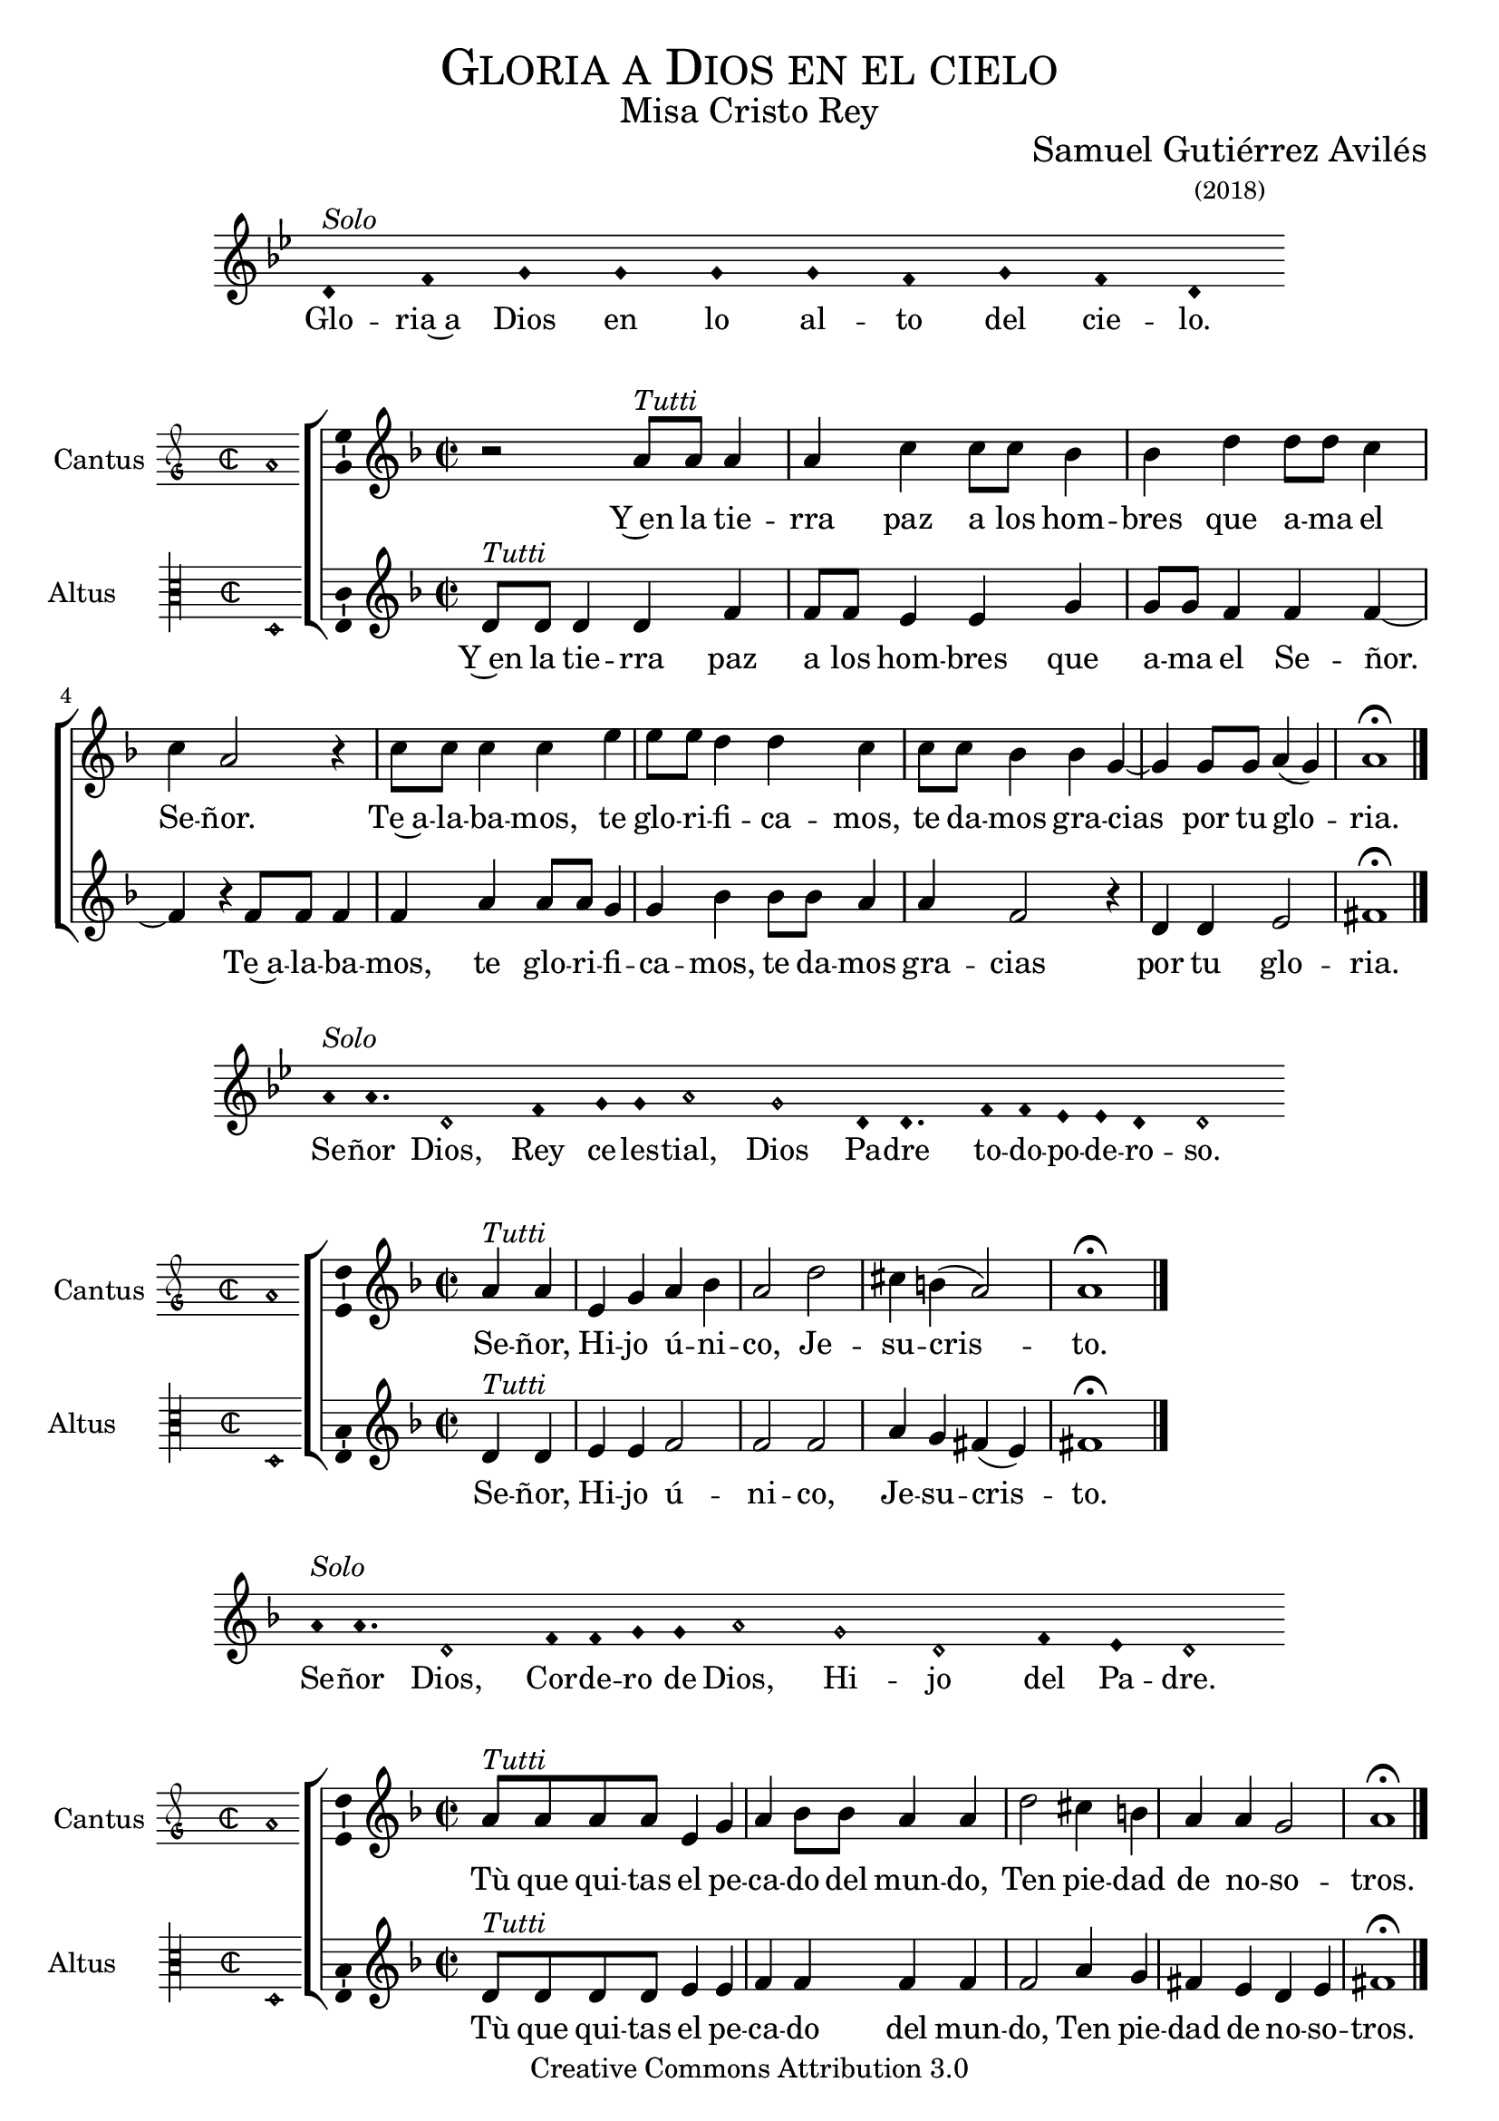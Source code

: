 % ****************************************************************
%	Gloria in excelsis Deo - Melodia a modo del renacimiento
%	by serach.sam@
% ****************************************************************
\language "espanol"
\version "2.19.82"

%#(set-global-staff-size 16.4)

% --- Cabecera
\markup { \fill-line { \center-column { \fontsize #5 \smallCaps "Gloria a Dios en el cielo" \fontsize #2 "Misa Cristo Rey" } } }
\markup { \fill-line { " " \center-column { \fontsize #2 "Samuel Gutiérrez Avilés" \small "(2018)" } } }
\header {
  copyright = "Creative Commons Attribution 3.0"
  tagline = \markup { \with-url #"http://lilypond.org/web/" { LilyPond ... \italic { music notation for everyone } } }
  breakbefore = ##t
}

% --- Musica

% --- invocacion
\score{
<<
    \new Voice = "invocacion" {
        \override Staff.TimeSignature.stencil = #'()
        \override Stem.transparent = ##t
        \set Score.timing = ##f
        \override NoteHead.style = #'neomensural        
        \key sol \minor
        \relative do' {
            re4^\markup{ \italic "Solo"} fa sol sol sol sol fa sol fa re
        }
    }
    \new Lyrics \lyricsto "invocacion" {
        \lyricmode {
            Glo -- ria~a Dios en lo al -- to del cie -- lo.
        }
    }
>>
    \layout {
        indent = 2 \cm
        line-width = 17\cm
        ragged-right = ##f
    }
}

% --- Parametro globales
global = {
    \tempo 4 = 100
    \key re \minor 
    \time 2/2  
    \skip 1
}

cantus_gloria = \relative do'' {
    r2 la8^\markup{ \italic "Tutti"} la la4 |
    la4 do4 do8 do sib4 |
    sib4 re re8 re do4 |
    do4 la2 r4 |
    do8 do do4 do4 mi4 |
    mi8 mi re4 re4 do4 |
    do8 do sib4 sib4 sol4~ |
    sol4 sol8 sol la4( sol)
    la1 \fermata \bar "|."
}

altus_gloria = \relative do' {
    re8^\markup{ \italic "Tutti"} re re4 re fa |
    fa8 fa mi4 mi sol |
    sol8 sol fa4 fa fa~ |
    fa4 r fa8 fa fa4 |
    fa4 la4 la8 la sol4 |
    sol4 sib4 sib8 sib la4 |
    la4 fa2 r4 |
    re4 re mi2
    fas1 \fermata |
}

textocantus_gloria = \lyricmode{
    Y~en la tie -- rra paz a los hom -- bres que a -- ma el Se -- ñor.
    Te~a -- la -- ba -- mos, te glo -- ri -- fi -- ca -- mos, te da -- mos gra -- cias _ por tu glo -- _ ria.
}

textoaltus_gloria = \lyricmode{
    Y~en la tie -- rra paz a los hom -- bres que a -- ma el Se -- ñor. _
    Te~a -- la -- ba -- mos, te glo -- ri -- fi -- ca -- mos, te da -- mos gra -- cias por tu glo -- ria.
    
    Se -- ñor, Hi -- jo ú -- ni -- co, Je -- su -- cris -- _ to.
    
    Tù que qui -- tas el pe -- ca -- do del mun -- do, Ten pie -- dad de no -- so -- tros.
    
    Tú, que~es -- tás sen -- ta -- do~a la de -- re -- cha del Pa -- dre, Ten pie -- dad de no -- so -- tros.
    
    Por -- que só -- lo Tú e -- res San -- to, so -- lo Tú al -- tí -- si -- mo Je -- su -- cris -- to.
    En la glo -- ria de Dios Pa -- dre.
    
    A -- _ mén.
}

incipitcantus = \markup {
    \score {
        {
            \set Staff.instrumentName = "Cantus "
            \override NoteHead.style = #'neomensural
            \override Staff.TimeSignature.style = #'neomensural
            \cadenzaOn 
            \clef "petrucci-g"
            \key do \major
            \time 2/2
            la'1
        } 
        \layout { line-width = 20 indent = 0 }
    }
}

incipitaltus=\markup{
	\score{
		{ 
            \set Staff.instrumentName = "Altus     "
            \override NoteHead.style = #'neomensural 
            \override Staff.TimeSignature.style = #'neomensural
            \cadenzaOn
            \clef "petrucci-c3"
            \key do \major
            \time 2/2
            re1
		} 
        \layout { line-width = 20 indent = 0 }
	}
}


\score {
    \new ChoirStaff<<
        \new Staff <<
            \global
            \new Voice = "v1" {
                %\set Staff.midiInstrument = #"choir aahs"
                \set Staff.instrumentName = \incipitcantus
                \clef "treble"
                \cantus_gloria
            }
            \new Lyrics \lyricsto "v1" { \textocantus_gloria }
        >>

        \new Staff <<
            \global
            \new Voice = "v2" {
                %\set Staff.midiInstrument = #"choir aahs"
                \set Staff.instrumentName = \incipitaltus
                \clef "treble"
                \altus_gloria
            }
            \new Lyrics \lyricsto "v2" { \textoaltus_gloria }
        >>
    >>

    \layout{ 
        \context {
            \Lyrics 
                \override VerticalAxisGroup.staff-affinity = #UP
                \override VerticalAxisGroup.nonstaff-relatedstaff-spacing = #'((basic-distance . 0) (minimum-distance . 0) (padding . 1))
                \override LyricText.font-size = #1.2
                \override LyricHyphen.minimum-distance = #0.5
        }
        \context {
            \Score 
                tempoHideNote = ##t
                \override BarNumber.padding = #2 
        }
        \context {
            \Voice 
                melismaBusyProperties = #'()
        }
        \context {
            \Staff 
                \override VerticalAxisGroup.staff-staff-spacing = #'((basic-distance . 11) (minimum-distance . 0) (padding . 1))
                \consists Ambitus_engraver 
                \override LigatureBracket.padding = #1
        }
    }
    \midi { }
}

% --- invocacion
\score{
<<
    \new Voice = "invocacion" {
        \override Staff.TimeSignature.stencil = #'()
        \override Stem.transparent = ##t
        \set Score.timing = ##f
        \override NoteHead.style = #'neomensural        
        \key sol \minor
        \relative do'' {
            la8^\markup{ \italic "Solo"} la4. re,2 fa4 sol8 sol la2 sol2 re8 re4. fa8 fa mib mib re4 re2
        }
    }
    \new Lyrics \lyricsto "invocacion" {
        \lyricmode {
            Se -- ñor Dios, Rey ce -- les -- tial, Dios Pa -- dre to -- do -- po -- de -- ro -- so.
        }
    }
>>
    \layout {
        indent = 2 \cm
        line-width = 17\cm
        ragged-right = ##f
    }
}

cantus_senyor = \relative do'' {
    \partial 2 la4^\markup{ \italic "Tutti"} la |
    mi sol la sib 
    la2 re2 |
    dos4 si( la2 )
    la1 \fermata \bar "|."
}

altus_senyor = \relative do' {
    re4^\markup{ \italic "Tutti"} re |
    mi4 mi fa2 |
    fa fa2 |
    la4 sol fas( mi4) |
    fas1 \fermata
}

textocantus_senyor = \lyricmode{
    Se -- ñor, Hi -- jo ú -- ni -- co, Je -- su -- cris -- _ to.
}

textoaltus_senyor = \lyricmode{
    Se -- ñor, Hi -- jo ú -- ni -- co, Je -- su -- cris -- _ to.
}

\score {
    \new ChoirStaff<<
        \new Staff <<
            \global
            \new Voice = "v1" {
                %\set Staff.midiInstrument = #"choir aahs"
                \set Staff.instrumentName = \incipitcantus
                \clef "treble"
                \cantus_senyor
            }
            \new Lyrics \lyricsto "v1" { \textocantus_senyor }
        >>

        \new Staff <<
            \global
            \new Voice = "v2" {
                %\set Staff.midiInstrument = #"choir aahs"
                \set Staff.instrumentName = \incipitaltus
                \clef "treble"
                \altus_senyor
            }
            \new Lyrics \lyricsto "v2" { \textoaltus_senyor }
        >>
    >>

    \layout{ 
        \context {
            \Lyrics 
                \override VerticalAxisGroup.staff-affinity = #UP
                \override VerticalAxisGroup.nonstaff-relatedstaff-spacing = #'((basic-distance . 0) (minimum-distance . 0) (padding . 1))
                \override LyricText.font-size = #1.2
                \override LyricHyphen.minimum-distance = #0.5
        }
        \context {
            \Score 
                tempoHideNote = ##t
                \override BarNumber.padding = #2 
        }
        \context {
            \Voice 
                melismaBusyProperties = #'()
        }
        \context {
            \Staff 
                \override VerticalAxisGroup.staff-staff-spacing = #'((basic-distance . 11) (minimum-distance . 0) (padding . 1))
                \consists Ambitus_engraver 
                \override LigatureBracket.padding = #1
        }
    }
    \midi { }
}

% --- invocacion
\score{
<<
    \new Voice = "invocacion" {
        \override Staff.TimeSignature.stencil = #'()
        \override Stem.transparent = ##t
        \set Score.timing = ##f
        \override NoteHead.style = #'neomensural        
        \key re \minor
        \relative do'' {
            la8^\markup{ \italic "Solo"} la4. re,2 fa8 fa sol8 sol la2 sol2 re2 fa4 mi re2
        }
    }
    \new Lyrics \lyricsto "invocacion" {
        \lyricmode {
            Se -- ñor Dios, Cor -- de -- ro de Dios, Hi -- jo del Pa -- dre.
        }
    }
>>
    \layout {
        indent = 2 \cm
        line-width = 17\cm
        ragged-right = ##f
    }
}

cantus_quitas = \relative do'' {
    la8^\markup{ \italic "Tutti"} la la la mi4 sol |
    la4 sib8 sib la4 la |
    re2 dos4 si |
    la4 la sol2 |
    la1 \fermata \bar "|."
}

altus_quitas = \relative do' {
    re8^\markup{ \italic "Tutti"} re re re mi4 mi|
    fa4 fa fa4 fa |
    fa2 la4 sol |
    fas4 mi4 re4 mi |
    fas1 \fermata
}

textocantus_quitas = \lyricmode{
    Tù que qui -- tas el pe -- ca -- do del mun -- do, Ten pie -- dad de no -- so -- tros.
}

textoaltus_quitas = \lyricmode{
    Tù que qui -- tas el pe -- ca -- do del mun -- do, Ten pie -- dad de no -- so -- tros.
}

\score {
    \new ChoirStaff<<
        \new Staff <<
            \global
            \new Voice = "v1" {
                %\set Staff.midiInstrument = #"choir aahs"
                \set Staff.instrumentName = \incipitcantus
                \clef "treble"
                \cantus_quitas
            }
            \new Lyrics \lyricsto "v1" { \textocantus_quitas }
        >>

        \new Staff <<
            \global
            \new Voice = "v2" {
                %\set Staff.midiInstrument = #"choir aahs"
                \set Staff.instrumentName = \incipitaltus
                \clef "treble"
                \altus_quitas
            }
            \new Lyrics \lyricsto "v2" { \textoaltus_quitas }
        >>
    >>

    \layout{ 
        \context {
            \Lyrics 
                \override VerticalAxisGroup.staff-affinity = #UP
                \override VerticalAxisGroup.nonstaff-relatedstaff-spacing = #'((basic-distance . 0) (minimum-distance . 0) (padding . 1))
                \override LyricText.font-size = #1.2
                \override LyricHyphen.minimum-distance = #0.5
        }
        \context {
            \Score 
                tempoHideNote = ##t
                \override BarNumber.padding = #2 
        }
        \context {
            \Voice 
                melismaBusyProperties = #'()
        }
        \context {
            \Staff 
                \override VerticalAxisGroup.staff-staff-spacing = #'((basic-distance . 11) (minimum-distance . 0) (padding . 1))
                \consists Ambitus_engraver 
                \override LigatureBracket.padding = #1
        }
    }
    \midi { }
}

% --- invocacion
\score{
<<
    \new Voice = "invocacion" {
        \override Staff.TimeSignature.stencil = #'()
        \override Stem.transparent = ##t
        \set Score.timing = ##f
        \override NoteHead.style = #'neomensural        
        \key re \minor
        \relative do'' {
            la8^\markup{ \italic "Solo"} la la la re,8 re re4 fa4 sol8 sol la2 sol4 sol re re fa4 mi8 mi re2
        }
    }
    \new Lyrics \lyricsto "invocacion" {
        \lyricmode {
            Tú que qui -- tas el pe -- ca -- do del mun -- do, a -- tien -- de~a nues -- tra sú -- pli -- ca.
        }
    }
>>
    \layout {
        indent = 1.5 \cm
        line-width = 17\cm
        ragged-right = ##f
    }
}

cantus_estas = \relative do'' {
    la8^\markup{ \italic "Tutti"} la la la mi4 sol8 sol |
    la8 la sib sib la4 la |
    re2 dos4 si |
    la la sol2 |
    la1 \fermata \bar "||"
    
    r2 la8 la la4 |
    la4 do4 do8 do sib4 |
    sib4 re re8 re do4 |
    do4 la2 r4 |
    do8 do do4 do4 mi4 |
    mi8 mi re4 re4 do4 |
    do8 do sib4 sib4 sol4(~ |
    sol4 fa la4 sol)
    la1 \fermata \bar "|."
}

altus_estas = \relative do' {
    re8^\markup{ \italic "Tutti"} re re re mi4 mi |
    fa4 fa8 fa fa4 fa |
    fa4 fa la sol |
    fas4 mi re4 mi |
    fas1 \fermata |
    
    R1 |
    fa8 fa mi4 mi sol |
    sol8 sol fa4 fa2 |
    r2 fa8 fa fa4 |
    fa4 la4 la8 la sol4 |
    sol4 sib4 sib2 |
    la4 sol fa mi |
    re4 re mi2
    fas1 \fermata
}

textocantus_estas = \lyricmode{
    Tú, que~es -- tás sen -- ta -- do~a la de -- re -- cha del Pa -- dre, Ten pie -- dad de no -- so -- tros.
    
    Por -- que só -- lo Tú e -- res San -- to, Se -- ñor al -- tí -- si -- mo Je -- su -- cris -- to.
    Con el Es -- pí -- ri -- tu San -- to en la glo _ _ _ _ -- ria.
    
    A -- _ _ mén.
}

textoaltus_estas = \lyricmode{
    Tú, que~es -- tás sen -- ta -- do~a la de -- re -- cha del Pa -- dre, Ten pie -- dad de no -- so -- tros.
    
    Por -- que só -- lo Tú e -- res San -- to, so -- lo Tú al -- tí -- si -- mo Je -- su -- cris -- to.
    En la glo -- ria de Dios Pa -- dre.
    
    A -- _ mén.
}

\score {
    \new ChoirStaff<<
        \new Staff <<
            \global
            \new Voice = "v1" {
                %\set Staff.midiInstrument = #"choir aahs"
                \set Staff.instrumentName = \incipitcantus
                \clef "treble"
                \cantus_estas
            }
            \new Lyrics \lyricsto "v1" { \textocantus_estas }
        >>

        \new Staff <<
            \global
            \new Voice = "v2" {
                %\set Staff.midiInstrument = #"choir aahs"
                \set Staff.instrumentName = \incipitaltus
                \clef "treble"
                \altus_estas
            }
            \new Lyrics \lyricsto "v2" { \textoaltus_estas }
        >>
    >>

    \layout{ 
        \context {
            \Lyrics 
                \override VerticalAxisGroup.staff-affinity = #UP
                \override VerticalAxisGroup.nonstaff-relatedstaff-spacing = #'((basic-distance . 0) (minimum-distance . 0) (padding . 1))
                \override LyricText.font-size = #1.2
                \override LyricHyphen.minimum-distance = #0.5
        }
        \context {
            \Score 
                tempoHideNote = ##t
                \override BarNumber.padding = #2 
        }
        \context {
            \Voice 
                melismaBusyProperties = #'()
        }
        \context {
            \Staff 
                \override VerticalAxisGroup.staff-staff-spacing = #'((basic-distance . 11) (minimum-distance . 0) (padding . 1))
                \consists Ambitus_engraver 
                \override LigatureBracket.padding = #1
        }
    }
    \midi { }
}

% --- invocacion
\score{
<<
    \new Voice = "invocacion" {
        \override Staff.TimeSignature.stencil = #'()
        \override Stem.transparent = ##t
        \set Score.timing = ##f
        \override NoteHead.style = #'neomensural        
        \key re \minor
        \relative do'' {
            \[la4 sib la\] \[sol la2\]
        }
    }
    \new Lyrics \lyricsto "invocacion" {
        \lyricmode {
         A -- _ _ mén.   
        }
    }
>>
    \layout {
        indent = 2 \cm
        line-width = 17\cm
        ragged-right = ##f
    }
}

% --- Musica
\paper{
    #(set-default-paper-size "letter")
	indent=3.5\cm
}


%{
convert-ly (GNU LilyPond) 2.19.83  convert-ly: Procesando «»...
Aplicando la conversión:     El documento no ha cambiado.
%}
